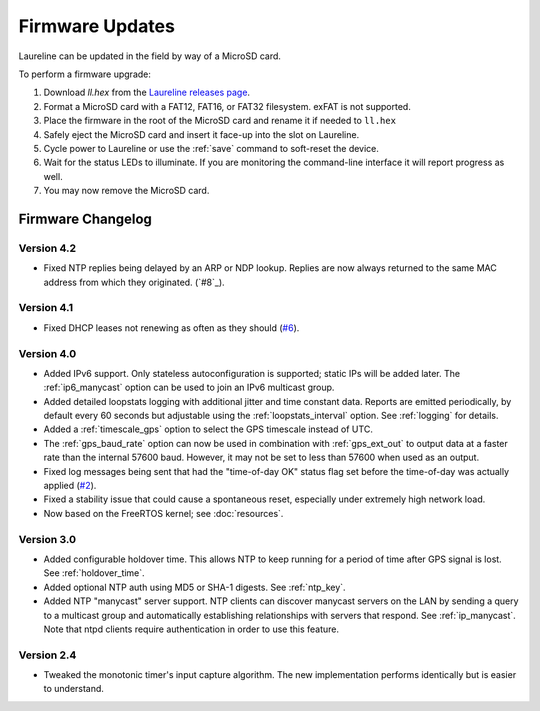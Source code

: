 Firmware Updates
****************

Laureline can be updated in the field by way of a MicroSD card.

To perform a firmware upgrade:

#. Download `ll.hex` from the `Laureline releases page`_.
#. Format a MicroSD card with a FAT12, FAT16, or FAT32 filesystem. exFAT is not supported.
#. Place the firmware in the root of the MicroSD card and rename it if needed to ``ll.hex``
#. Safely eject the MicroSD card and insert it face-up into the slot on Laureline.
#. Cycle power to Laureline or use the :ref:`save` command to soft-reset the device.
#. Wait for the status LEDs to illuminate. If you are monitoring the command-line interface it will report progress as well.
#. You may now remove the MicroSD card.

Firmware Changelog
==================

Version 4.2
-----------
* Fixed NTP replies being delayed by an ARP or NDP lookup. Replies are now
  always returned to the same MAC address from which they originated. (`#8`_).

Version 4.1
-----------
* Fixed DHCP leases not renewing as often as they should (`#6`_).

Version 4.0
-----------
* Added IPv6 support. Only stateless autoconfiguration is supported; static IPs
  will be added later. The :ref:`ip6_manycast` option can be used to join an
  IPv6 multicast group.
* Added detailed loopstats logging with additional jitter and time constant
  data. Reports are emitted periodically, by default every 60 seconds but
  adjustable using the :ref:`loopstats_interval` option. See :ref:`logging` for
  details.
* Added a :ref:`timescale_gps` option to select the GPS timescale instead of UTC.
* The :ref:`gps_baud_rate` option can now be used in combination with
  :ref:`gps_ext_out` to output data at a faster rate than the internal 57600
  baud. However, it may not be set to less than 57600 when used as an output.
* Fixed log messages being sent that had the "time-of-day OK" status flag set
  before the time-of-day was actually applied (`#2`_).
* Fixed a stability issue that could cause a spontaneous reset, especially
  under extremely high network load.
* Now based on the FreeRTOS kernel; see :doc:`resources`.

Version 3.0
-----------
* Added configurable holdover time. This allows NTP to keep running for a
  period of time after GPS signal is lost. See :ref:`holdover_time`.
* Added optional NTP auth using MD5 or SHA-1 digests. See :ref:`ntp_key`.
* Added NTP "manycast" server support. NTP clients can discover manycast
  servers on the LAN by sending a query to a multicast group and automatically
  establishing relationships with servers that respond. See :ref:`ip_manycast`.
  Note that ntpd clients require authentication in order to use this feature.

Version 2.4
-----------
* Tweaked the monotonic timer's input capture algorithm. The new implementation
  performs identically but is easier to understand.

.. _Laureline releases page: https://github.com/mtharp/laureline-firmware/releases
.. _#2: https://github.com/mtharp/laureline-firmware/issues/2
.. _#6: https://github.com/mtharp/laureline-firmware/issues/6
.. _#7: https://github.com/mtharp/laureline-firmware/issues/7
